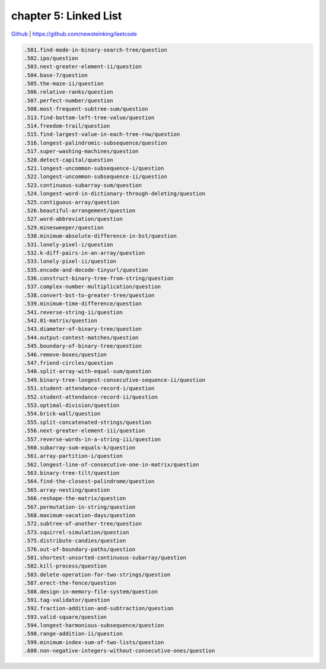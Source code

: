 chapter 5: Linked List
============================================================

`Github <https://github.com/newsteinking/leetcode>`_ | https://github.com/newsteinking/leetcode


.. code-block:: python




   .501.find-mode-in-binary-search-tree/question
   .502.ipo/question
   .503.next-greater-element-ii/question
   .504.base-7/question
   .505.the-maze-ii/question
   .506.relative-ranks/question
   .507.perfect-number/question
   .508.most-frequent-subtree-sum/question
   .513.find-bottom-left-tree-value/question
   .514.freedom-trail/question
   .515.find-largest-value-in-each-tree-row/question
   .516.longest-palindromic-subsequence/question
   .517.super-washing-machines/question
   .520.detect-capital/question
   .521.longest-uncommon-subsequence-i/question
   .522.longest-uncommon-subsequence-ii/question
   .523.continuous-subarray-sum/question
   .524.longest-word-in-dictionary-through-deleting/question
   .525.contiguous-array/question
   .526.beautiful-arrangement/question
   .527.word-abbreviation/question
   .529.minesweeper/question
   .530.minimum-absolute-difference-in-bst/question
   .531.lonely-pixel-i/question
   .532.k-diff-pairs-in-an-array/question
   .533.lonely-pixel-ii/question
   .535.encode-and-decode-tinyurl/question
   .536.construct-binary-tree-from-string/question
   .537.complex-number-multiplication/question
   .538.convert-bst-to-greater-tree/question
   .539.minimum-time-difference/question
   .541.reverse-string-ii/question
   .542.01-matrix/question
   .543.diameter-of-binary-tree/question
   .544.output-contest-matches/question
   .545.boundary-of-binary-tree/question
   .546.remove-boxes/question
   .547.friend-circles/question
   .548.split-array-with-equal-sum/question
   .549.binary-tree-longest-consecutive-sequence-ii/question
   .551.student-attendance-record-i/question
   .552.student-attendance-record-ii/question
   .553.optimal-division/question
   .554.brick-wall/question
   .555.split-concatenated-strings/question
   .556.next-greater-element-iii/question
   .557.reverse-words-in-a-string-iii/question
   .560.subarray-sum-equals-k/question
   .561.array-partition-i/question
   .562.longest-line-of-consecutive-one-in-matrix/question
   .563.binary-tree-tilt/question
   .564.find-the-closest-palindrome/question
   .565.array-nesting/question
   .566.reshape-the-matrix/question
   .567.permutation-in-string/question
   .568.maximum-vacation-days/question
   .572.subtree-of-another-tree/question
   .573.squirrel-simulation/question
   .575.distribute-candies/question
   .576.out-of-boundary-paths/question
   .581.shortest-unsorted-continuous-subarray/question
   .582.kill-process/question
   .583.delete-operation-for-two-strings/question
   .587.erect-the-fence/question
   .588.design-in-memory-file-system/question
   .591.tag-validator/question
   .592.fraction-addition-and-subtraction/question
   .593.valid-square/question
   .594.longest-harmonious-subsequence/question
   .598.range-addition-ii/question
   .599.minimum-index-sum-of-two-lists/question
   .600.non-negative-integers-without-consecutive-ones/question